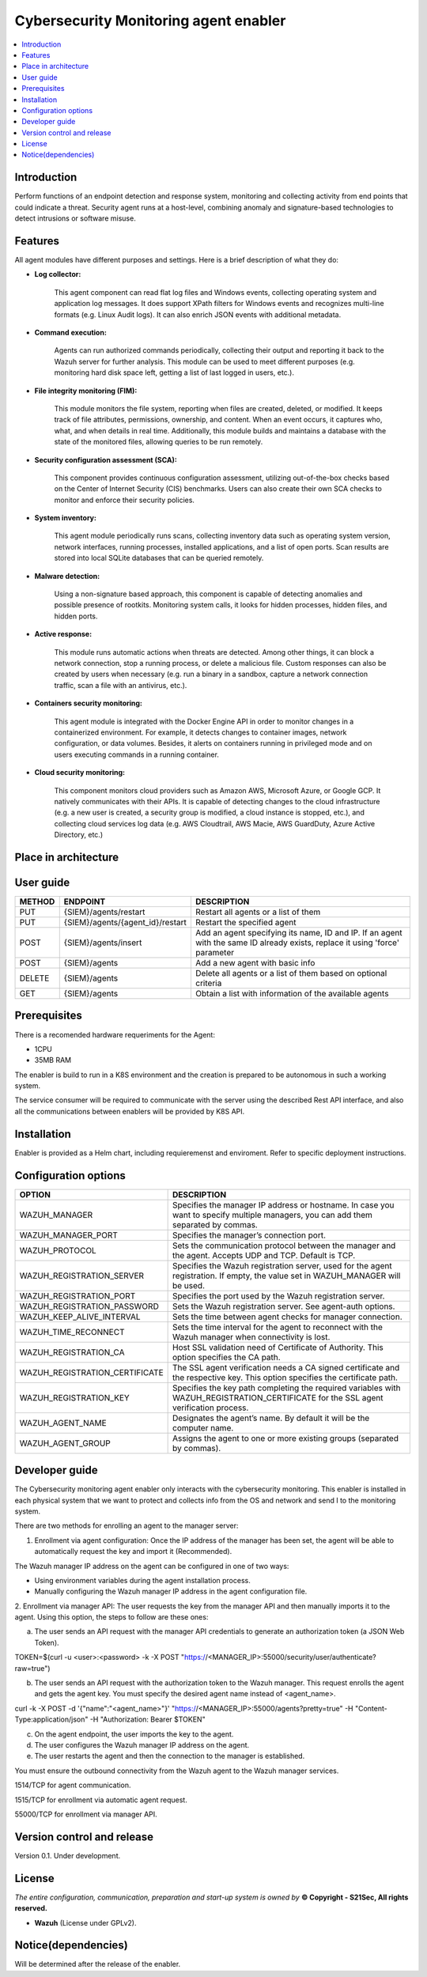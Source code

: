 .. _Cybersecurity Monitoring agent enabler:

######################################
Cybersecurity Monitoring agent enabler
######################################

.. contents::
  :local:
  :depth: 1

***************
Introduction
***************
Perform functions of an endpoint detection and response system, monitoring and collecting activity from end points that could indicate a threat. Security agent runs at a host-level, combining anomaly and signature-based technologies to detect intrusions or software misuse.

***************
Features
***************


All agent modules have different purposes and settings. Here is a brief description of what they do:


- **Log collector:**

    This agent component can read flat log files and Windows events, collecting operating system and application log messages. It does support XPath filters for
    Windows events and recognizes multi-line formats (e.g. Linux Audit logs). It can also enrich JSON events with additional metadata.


- **Command execution:**

    Agents can run authorized commands periodically, collecting their output and reporting it back to the Wazuh server for further analysis. This module can be used to
    meet different purposes (e.g. monitoring hard disk space left, getting a list of last logged in users, etc.).


- **File integrity monitoring (FIM):**


    This module monitors the file system, reporting when files are created, deleted, or modified. It keeps track of file attributes, permissions, ownership, and
    content. When an event occurs, it captures who, what, and when details in real time. Additionally, this module builds and maintains a database with the state of
    the monitored files, allowing queries to be run remotely.


- **Security configuration assessment (SCA):**


    This component provides continuous configuration assessment, utilizing out-of-the-box checks based on the Center of Internet Security (CIS) benchmarks. Users can
    also create their own SCA checks to monitor and enforce their security policies.


- **System inventory:**

    This agent module periodically runs scans, collecting inventory data such as operating system version, network interfaces, running processes, installed
    applications, and a list of open ports. Scan results are stored into local SQLite databases that can be queried remotely.


- **Malware detection:**

    Using a non-signature based approach, this component is capable of detecting anomalies and possible presence of rootkits. Monitoring system calls, it looks for
    hidden processes, hidden files, and hidden ports.


- **Active response:**

    This module runs automatic actions when threats are detected. Among other things, it can block a network connection, stop a running process, or delete a malicious
    file. Custom responses can also be created by users when necessary (e.g. run a binary in a sandbox, capture a network connection traffic, scan a file with an
    antivirus, etc.).


- **Containers security monitoring:**

    This agent module is integrated with the Docker Engine API in order to monitor changes in a containerized environment. For example, it detects changes to container
    images, network configuration, or data volumes. Besides, it alerts on containers running in privileged mode and on users executing commands in a running container.


- **Cloud security monitoring:**


    This component monitors cloud providers such as Amazon AWS, Microsoft Azure, or Google GCP. It natively communicates with their APIs. It is capable of detecting
    changes to the cloud infrastructure (e.g. a new user is created, a security group is modified, a cloud instance is stopped, etc.), and collecting cloud services
    log data (e.g. AWS Cloudtrail, AWS Macie, AWS GuardDuty, Azure Active Directory, etc.)




*********************
Place in architecture
*********************

.. figure:: ./PlaceInArchitecture_CyberSecurity.png
   :width: 1200
   :alt: "CyberSecurity"



***************
User guide
***************


+--------+------------------------------------------------------------------+------------------------------------------------------------------------+
| METHOD |                            ENDPOINT                              |          DESCRIPTION                                                   |
+========+==================================================================+========================================================================+
|  PUT   | {SIEM}/agents/restart                                            | Restart all agents or a list of them                                   |
+--------+------------------------------------------------------------------+------------------------------------------------------------------------+
|  PUT   | {SIEM}/agents/{agent_id}/restart                                 | Restart the specified agent                                            |
+--------+------------------------------------------------------------------+------------------------------------------------------------------------+
|        |                                                                  | Add an agent specifying its name, ID and IP. If an agent with          |
|  POST  | {SIEM}/agents/insert                                             | the same ID already exists, replace it using 'force' parameter         |
+--------+------------------------------------------------------------------+------------------------------------------------------------------------+
|  POST  | {SIEM}/agents                                                    | Add a new agent with basic info                                        |
+--------+------------------------------------------------------------------+------------------------------------------------------------------------+
| DELETE | {SIEM}/agents                                                    | Delete all agents or a list of them based on optional criteria         |
+--------+------------------------------------------------------------------+------------------------------------------------------------------------+
|  GET   | {SIEM}/agents                                                    | Obtain a list with information of the available agents                 |
+--------+------------------------------------------------------------------+------------------------------------------------------------------------+


***************
Prerequisites
***************


There is a recomended hardware requeriments for the Agent:

- 1CPU
 
- 35MB RAM

The enabler is build to run in a K8S environment and the creation is prepared to be autonomous in such a working system.

The service consumer will be required to communicate with the server using the described Rest API interface, and also all the communications between enablers will be provided by K8S API.

***************
Installation
***************

Enabler is provided as a Helm chart, including requieremenst and enviroment.
Refer to specific deployment instructions.

*********************
Configuration options
*********************


+------------------------------------------------------------------+------------------------------------------------------------------------+
|                            OPTION                                |          DESCRIPTION                                                   |
+==================================================================+========================================================================+
| WAZUH_MANAGER                                                    | Specifies the manager IP address or hostname. In case you want to      |
|                                                                  | specify multiple managers, you can add them separated by commas.       |
+------------------------------------------------------------------+------------------------------------------------------------------------+
| WAZUH_MANAGER_PORT                                               | Specifies the manager’s connection port.                               |
+------------------------------------------------------------------+------------------------------------------------------------------------+
| WAZUH_PROTOCOL                                                   | Sets the communication protocol between the manager and the agent.     |
|                                                                  | Accepts UDP and TCP. Default is TCP.                                   |
+------------------------------------------------------------------+------------------------------------------------------------------------+
| WAZUH_REGISTRATION_SERVER                                        | Specifies the Wazuh registration server, used for the agent            |
|                                                                  | registration. If empty, the value set in WAZUH_MANAGER will be used.   |
+------------------------------------------------------------------+------------------------------------------------------------------------+
| WAZUH_REGISTRATION_PORT                                          | Specifies the port used by the Wazuh registration server.              |
+------------------------------------------------------------------+------------------------------------------------------------------------+
| WAZUH_REGISTRATION_PASSWORD                                      | Sets the Wazuh registration server. See agent-auth options.            |
+------------------------------------------------------------------+------------------------------------------------------------------------+
| WAZUH_KEEP_ALIVE_INTERVAL                                        | Sets the time between agent checks for manager connection.             |
+------------------------------------------------------------------+------------------------------------------------------------------------+
| WAZUH_TIME_RECONNECT                                             | Sets the time interval for the agent to reconnect with the Wazuh       |
|                                                                  | manager when connectivity is lost.                                     |
+------------------------------------------------------------------+------------------------------------------------------------------------+
| WAZUH_REGISTRATION_CA                                            | Host SSL validation need of Certificate of Authority.                  |
|                                                                  | This option specifies the CA path.                                     |
+------------------------------------------------------------------+------------------------------------------------------------------------+
| WAZUH_REGISTRATION_CERTIFICATE                                   | The SSL agent verification needs a CA signed certificate and the       |
|                                                                  | respective key. This option specifies the certificate path.            |
+------------------------------------------------------------------+------------------------------------------------------------------------+
| WAZUH_REGISTRATION_KEY                                           | Specifies the key path completing the required variables with          |
|                                                                  | WAZUH_REGISTRATION_CERTIFICATE for the SSL agent verification process. |
+------------------------------------------------------------------+------------------------------------------------------------------------+	
| WAZUH_AGENT_NAME                                                 | Designates the agent’s name. By default it will be the computer name.  |
+------------------------------------------------------------------+------------------------------------------------------------------------+
| WAZUH_AGENT_GROUP                                                | Assigns the agent to one or more existing groups (separated by commas).|
+------------------------------------------------------------------+------------------------------------------------------------------------+


***************
Developer guide
***************

The Cybersecurity monitoring agent enabler only interacts with the cybersecurity monitoring. This enabler is installed in each physical system that we want to protect and collects info from the OS and network and send I to the monitoring system.

There are two methods for enrolling an agent to the manager server: 

1.	Enrollment via agent configuration: Once the IP address of the manager has been set, the agent will be able to automatically request the key and import it (Recommended).

The Wazuh manager IP address on the agent can be configured in one of two ways:

•	Using environment variables during the agent installation process.

•	Manually configuring the Wazuh manager IP address in the agent configuration file.


2.	Enrollment via manager API: The user requests the key from the manager API and then manually imports it to the agent.
Using this option, the steps to follow are these ones:

a)	The user sends an API request with the manager API credentials to generate an authorization token (a JSON Web Token).

TOKEN=$(curl -u <user>:<password> -k -X POST "https://<MANAGER_IP>:55000/security/user/authenticate?raw=true")

b)	The user sends an API request with the authorization token to the Wazuh manager. This request enrolls the agent and gets the agent key. You must specify the desired agent name instead of <agent_name>.

curl -k -X POST -d '{"name":"<agent_name>"}' "https://<MANAGER_IP>:55000/agents?pretty=true" -H "Content-Type:application/json" -H "Authorization: Bearer $TOKEN"

c)	On the agent endpoint, the user imports the key to the agent.

d)	The user configures the Wazuh manager IP address on the agent.

e)	The user restarts the agent and then the connection to the manager is established.

You must ensure the outbound connectivity from the Wazuh agent to the Wazuh manager services.

1514/TCP for agent communication.

1515/TCP for enrollment via automatic agent request.

55000/TCP for enrollment via manager API.


***************************
Version control and release
***************************

Version 0.1. Under development.

***************
License
***************

*The entire configuration, communication, preparation and start-up system is owned by* **© Copyright - S21Sec, All rights reserved.**

- **Wazuh**  (License under GPLv2).


********************
Notice(dependencies)
********************
Will be determined after the release of the enabler.
